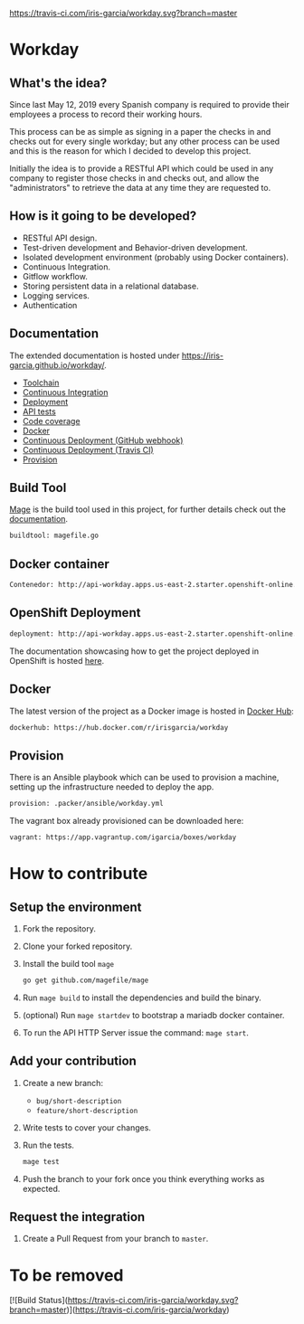 [[https://www.gnu.org/licenses/gpl-3.0][https://img.shields.io/badge/License-GPLv3-blue.svg]] [[https://travis-ci.com/iris-garcia/workday][https://travis-ci.com/iris-garcia/workday.svg?branch=master]] [[https://github.com/iris-garcia/workday/actions][https://github.com/iris-garcia/workday/workflows/Unit%20tests/badge.svg]]

* Workday
** What's the idea?
Since last May 12, 2019 every Spanish company is required to provide
their employees a process to record their working hours.

This process can be as simple as signing in a paper the checks in and
checks out for every single workday; but any other process can be used
and this is the reason for which I decided to develop this project.

Initially the idea is to provide a RESTful API which could be used in
any company to register those checks in and checks out, and allow the
"administrators" to retrieve the data at any time they are requested
to.

** How is it going to be developed?
- RESTful API design.
- Test-driven development and Behavior-driven development.
- Isolated development environment (probably using Docker containers).
- Continuous Integration.
- Gitflow workflow.
- Storing persistent data in a relational database.
- Logging services.
- Authentication

** Documentation
The extended documentation is hosted under
[[https://iris-garcia.github.io/workday/]].
- [[https://iris-garcia.github.io/workday/dev/tools/][Toolchain]]
- [[https://iris-garcia.github.io/workday/ci/][Continuous Integration]]
- [[https://iris-garcia.github.io/workday/deployment/][Deployment]]
- [[https://iris-garcia.github.io/workday/dev/api/][API tests]]
- [[https://iris-garcia.github.io/workday/coverage.html#file3][Code coverage]]
- [[https://iris-garcia.github.io/workday/docker/][Docker]]
- [[https://iris-garcia.github.io/workday/howto/github-cd/][Continuous Deployment (GitHub webhook)]]
- [[https://iris-garcia.github.io/workday/howto/travis-cd/][Continuous Deployment (Travis CI)]]
- [[https://iris-garcia.github.io/workday/provision/][Provision]]

** Build Tool
[[https://magefile.org/][Mage]] is the build tool used in this project, for further details
check out the [[https://iris-garcia.github.io/workday/dev/tools/#mage][documentation]].

#+begin_src bash
  buildtool: magefile.go
#+end_src

** Docker container
#+begin_src bash
  Contenedor: http://api-workday.apps.us-east-2.starter.openshift-online.com
#+end_src

** OpenShift Deployment
#+begin_src bash
  deployment: http://api-workday.apps.us-east-2.starter.openshift-online.com
#+end_src

The documentation showcasing how to get the project deployed in
OpenShift is hosted [[https://iris-garcia.github.io/workday/deployment/openshit/][here]].

** Docker
The latest version of the project as a Docker image is hosted in
[[https://hub.docker.com/][Docker Hub]]:
#+begin_src bash
  dockerhub: https://hub.docker.com/r/irisgarcia/workday
#+end_src

** Provision
There is an Ansible playbook which can be used to provision a machine,
setting up the infrastructure needed to deploy the app.
#+begin_src bash
  provision: .packer/ansible/workday.yml
#+end_src

The vagrant box already provisioned can be downloaded here:
#+begin_src bash
  vagrant: https://app.vagrantup.com/igarcia/boxes/workday
#+end_src

* How to contribute
** Setup the environment
1. Fork the repository.
2. Clone your forked repository.
3. Install the build tool ~mage~
   #+begin_src bash
     go get github.com/magefile/mage
   #+end_src
4. Run ~mage build~ to install the dependencies and build the binary.
5. (optional) Run ~mage startdev~ to bootstrap a mariadb docker
   container.
6. To run the API HTTP Server issue the command: ~mage start~.

** Add your contribution
1. Create a new branch:
   - ~bug/short-description~
   - ~feature/short-description~
2. Write tests to cover your changes.
3. Run the tests.
   #+begin_src bash
     mage test
   #+end_src
5. Push the branch to your fork once you think everything works as
   expected.

** Request the integration
1. Create a Pull Request from your branch to ~master~.


* To be removed
[![Build Status](https://travis-ci.com/iris-garcia/workday.svg?branch=master)](https://travis-ci.com/iris-garcia/workday)
